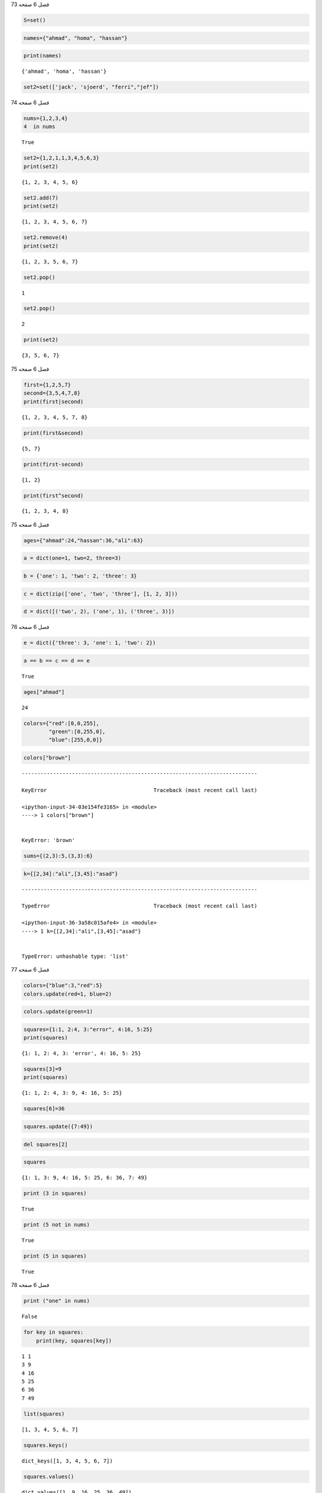 فصل 6
صفحه 73

.. code:: ipython3

    S=set()

.. code:: ipython3

    names={"ahmad", "homa", "hassan"}

.. code:: ipython3

    print(names)


.. parsed-literal::

    {'ahmad', 'homa', 'hassan'}
    

.. code:: ipython3

    set2=set(['jack', 'sjoerd', "ferri","jef"])

فصل 6
صفحه 74

.. code:: ipython3

    nums={1,2,3,4}
    4  in nums
    




.. parsed-literal::

    True



.. code:: ipython3

    set2={1,2,1,1,3,4,5,6,3}
    print(set2)


.. parsed-literal::

    {1, 2, 3, 4, 5, 6}
    

.. code:: ipython3

    set2.add(7)
    print(set2)


.. parsed-literal::

    {1, 2, 3, 4, 5, 6, 7}
    

.. code:: ipython3

    set2.remove(4)
    print(set2)


.. parsed-literal::

    {1, 2, 3, 5, 6, 7}
    

.. code:: ipython3

    set2.pop()
    




.. parsed-literal::

    1



.. code:: ipython3

    set2.pop()




.. parsed-literal::

    2



.. code:: ipython3

    print(set2)


.. parsed-literal::

    {3, 5, 6, 7}
    

فصل 6
صفحه 75

.. code:: ipython3

    first={1,2,5,7}
    second={3,5,4,7,8}
    print(first|second)
    
    


.. parsed-literal::

    {1, 2, 3, 4, 5, 7, 8}
    

.. code:: ipython3

    print(first&second)


.. parsed-literal::

    {5, 7}
    

.. code:: ipython3

    print(first-second)


.. parsed-literal::

    {1, 2}
    

.. code:: ipython3

    print(first^second)


.. parsed-literal::

    {1, 2, 3, 4, 8}
    

فصل 6
صفحه 75

.. code:: ipython3

    ages={"ahmad":24,"hassan":36,"ali":63}

.. code:: ipython3

    a = dict(one=1, two=2, three=3)

.. code:: ipython3

    b = {'one': 1, 'two': 2, 'three': 3}

.. code:: ipython3

    c = dict(zip(['one', 'two', 'three'], [1, 2, 3]))

.. code:: ipython3

    d = dict([('two', 2), ('one', 1), ('three', 3)])

فصل 6
صفحه 76

.. code:: ipython3

    e = dict({'three': 3, 'one': 1, 'two': 2})

.. code:: ipython3

    a == b == c == d == e




.. parsed-literal::

    True



.. code:: ipython3

    ages["ahmad"]




.. parsed-literal::

    24



.. code:: ipython3

    colors={"red":[0,0,255],
            "green":[0,255,0],
            "blue":[255,0,0]}
    

.. code:: ipython3

    colors["brown"]


::


    ---------------------------------------------------------------------------

    KeyError                                  Traceback (most recent call last)

    <ipython-input-34-03e154fe3165> in <module>
    ----> 1 colors["brown"]
    

    KeyError: 'brown'


.. code:: ipython3

    sums={(2,3):5,(3,3):6}

.. code:: ipython3

    k={[2,34]:"ali",[3,45]:"asad"}


::


    ---------------------------------------------------------------------------

    TypeError                                 Traceback (most recent call last)

    <ipython-input-36-3a58c015afe4> in <module>
    ----> 1 k={[2,34]:"ali",[3,45]:"asad"}
    

    TypeError: unhashable type: 'list'


فصل 6
صفحه 77

.. code:: ipython3

    colors={"blue":3,"red":5}
    colors.update(red=1, blue=2)
    

.. code:: ipython3

    colors.update(green=1)

.. code:: ipython3

    squares={1:1, 2:4, 3:"error", 4:16, 5:25}
    print(squares)
    


.. parsed-literal::

    {1: 1, 2: 4, 3: 'error', 4: 16, 5: 25}
    

.. code:: ipython3

    squares[3]=9
    print(squares)


.. parsed-literal::

    {1: 1, 2: 4, 3: 9, 4: 16, 5: 25}
    

.. code:: ipython3

    squares[6]=36

.. code:: ipython3

    squares.update({7:49})

.. code:: ipython3

    del squares[2]

.. code:: ipython3

    squares




.. parsed-literal::

    {1: 1, 3: 9, 4: 16, 5: 25, 6: 36, 7: 49}



.. code:: ipython3

    print (3 in squares)


.. parsed-literal::

    True
    

.. code:: ipython3

    print (5 not in nums)


.. parsed-literal::

    True
    

.. code:: ipython3

    print (5 in squares)


.. parsed-literal::

    True
    

فصل 6
صفحه 78

.. code:: ipython3

    print ("one" in nums)


.. parsed-literal::

    False
    

.. code:: ipython3

    for key in squares:
    	print(key, squares[key])
    


.. parsed-literal::

    1 1
    3 9
    4 16
    5 25
    6 36
    7 49
    

.. code:: ipython3

    list(squares)




.. parsed-literal::

    [1, 3, 4, 5, 6, 7]



.. code:: ipython3

    squares.keys()




.. parsed-literal::

    dict_keys([1, 3, 4, 5, 6, 7])



.. code:: ipython3

    squares.values()




.. parsed-literal::

    dict_values([1, 9, 16, 25, 36, 49])



.. code:: ipython3

    squares.get(3)
    




.. parsed-literal::

    9



.. code:: ipython3

    squares.get(8, "not in dictinary")




.. parsed-literal::

    'not in dictinary'



.. code:: ipython3

    day1=[2, 4.5, 1.5]
    day2=[4, 0, 1]

فصل 6
صفحه 79

.. code:: ipython3

    stations=["Gorgan", "Gonbad", "Marvaeh"]

.. code:: ipython3

    rain={}

.. code:: ipython3

    for name in stations:
        i=stations.index(name)
        rain[name]= day1 [i], day2[i]
    

.. code:: ipython3

    rain




.. parsed-literal::

    {'Gorgan': (2, 4), 'Gonbad': (4.5, 0), 'Marvaeh': (1.5, 1)}



.. code:: ipython3

    rain['Gonbad']




.. parsed-literal::

    (4.5, 0)



.. code:: ipython3

    T=[12, 13, 13, 13, 13, 14, 14, 11, 13, 12, 13, 14,15, 15, 13,13]

.. code:: ipython3

    hist={}
    for x in T:
        hist[x]=hist.get(x,0)+1
    

.. code:: ipython3

    hist




.. parsed-literal::

    {12: 2, 13: 8, 14: 3, 11: 1, 15: 2}



.. code:: ipython3

    for val, freq in hist.items():
                 print(val, freq)
    


.. parsed-literal::

    12 2
    13 8
    14 3
    11 1
    15 2
    

.. code:: ipython3

    from collections import Counter
    Counter(T)
    




.. parsed-literal::

    Counter({12: 2, 13: 8, 14: 3, 11: 1, 15: 2})



.. code:: ipython3

    d={}
    total=sum(hist.values())
    for x, freq in hist.items():
        d[x]=freq/total
    

.. code:: ipython3

    print(d)


.. parsed-literal::

    {12: 0.125, 13: 0.5, 14: 0.1875, 11: 0.0625, 15: 0.125}
    

.. code:: ipython3

    sum(d.values())




.. parsed-literal::

    1.0



.. code:: ipython3

    hist.clear()
    hist
    




.. parsed-literal::

    {}



.. code:: ipython3

    from collections import defaultdict
    n=defaultdict(int)
    s=list("asasadadsa")
    s
    




.. parsed-literal::

    ['a', 's', 'a', 's', 'a', 'd', 'a', 'd', 's', 'a']



.. code:: ipython3

    for key in s:
        n[key]+=1

فصل 6
صفحه 81

.. code:: ipython3

    n




.. parsed-literal::

    defaultdict(int, {'a': 5, 's': 3, 'd': 2})



.. code:: ipython3

    rain=[["Jan",12],["Feb",15],["Mar",16],
          ["Jan",13.5],["Feb",14],["Mar",17.5],
          ["Jan",11],["Feb",13],["Mar",15]]
    month=defaultdict(list)
    for item in rain:
        k,v=item
        month[k].append(v)
    

.. code:: ipython3

    month["Jan"]




.. parsed-literal::

    [12, 13.5, 11]



.. code:: ipython3

    month




.. parsed-literal::

    defaultdict(list,
                {'Jan': [12, 13.5, 11],
                 'Feb': [15, 14, 13],
                 'Mar': [16, 17.5, 15]})



.. code:: ipython3

    from collections import OrderedDict 
    od = OrderedDict()
    

.. code:: ipython3

    od['a'] = 1;od['b'] = 2;od['c'] = 3;od['d'] = 4

.. code:: ipython3

    od




.. parsed-literal::

    OrderedDict([('a', 1), ('b', 2), ('c', 3), ('d', 4)])



.. code:: ipython3

    from collections import Counter
    lis=[1,2,3,1,1,1,3,2,2,2,4,2,1,1,4]
    cnr=Counter(lis)
    cnr
    




.. parsed-literal::

    Counter({1: 6, 2: 5, 3: 2, 4: 2})



فصل 6
صفحه 82

.. code:: ipython3

    cnr.most_common(2)




.. parsed-literal::

    [(1, 6), (2, 5)]



.. code:: ipython3

    cnr.most_common(1)




.. parsed-literal::

    [(1, 6)]



.. code:: ipython3

    cnr[1]




.. parsed-literal::

    6



.. code:: ipython3

    c = Counter(a=3, b=1)
    d = Counter(a=1, b=2,c=3)
    c+d
    




.. parsed-literal::

    Counter({'a': 4, 'b': 3, 'c': 3})



.. code:: ipython3

    c-d




.. parsed-literal::

    Counter({'a': 2})



.. code:: ipython3

    c&d




.. parsed-literal::

    Counter({'a': 1, 'b': 1})



.. code:: ipython3

    c|d




.. parsed-literal::

    Counter({'a': 3, 'b': 2, 'c': 3})



.. code:: ipython3

    from collections import deque
    d=deque("cde")
    d
    




.. parsed-literal::

    deque(['c', 'd', 'e'])



فصل 6
صفحه 83

.. code:: ipython3

    d.appendleft("b")
    d
    




.. parsed-literal::

    deque(['b', 'c', 'd', 'e'])



.. code:: ipython3

    d.extendleft("af")
    d
    




.. parsed-literal::

    deque(['f', 'a', 'b', 'c', 'd', 'e'])



.. code:: ipython3

    d.rotate(1)
    d




.. parsed-literal::

    deque(['e', 'f', 'a', 'b', 'c', 'd'])



.. code:: ipython3

    d.rotate(-2)
    d




.. parsed-literal::

    deque(['a', 'b', 'c', 'd', 'e', 'f'])



.. code:: ipython3

    d.popleft()




.. parsed-literal::

    'a'



.. code:: ipython3

    d.popleft()




.. parsed-literal::

    'b'



.. code:: ipython3

    d




.. parsed-literal::

    deque(['c', 'd', 'e', 'f'])



.. code:: ipython3

    list(reversed(d))




.. parsed-literal::

    ['f', 'e', 'd', 'c']



فصل 6
صفحه 83
تمرین عملی
1

.. code:: ipython3

     st={}

فصل 6
صفحه 83
تمرین عملی
2

.. code:: ipython3

    st=set((1,2,3,4))
    st.discard(4)
    st
    




.. parsed-literal::

    {1, 2, 3}



فصل 6
صفحه 83
تمرین عملی
3

.. code:: ipython3

    st1={"a", "b"}
    st2={"d","a", "b","c"}
    st1<=st2
    
    




.. parsed-literal::

    True



.. code:: ipython3

    st1.issubset(st2)




.. parsed-literal::

    True



فصل 6
صفحه 83
تمرین عملی
4

.. code:: ipython3

    st2.issuperset(st1)




.. parsed-literal::

    True



فصل 6
صفحه 83
تمرین عملی
5

.. code:: ipython3

    d = {"A":10, "B":20}
    d.update({"C":30})
    

فصل 6
صفحه 83
تمرین عملی
6

.. code:: ipython3

    d1 = {"A":10, "B":20}
    d2={"C":30,"D":40}
    d3={}
    for i in d1,d2:
        d3.update(i)
    d3
    




.. parsed-literal::

    {'A': 10, 'B': 20, 'C': 30, 'D': 40}



فصل 6
صفحه 83
تمرین عملی
7

.. code:: ipython3

    color={"r":20,"b":30,"d":5}
    for key in color:
        print(color[key])
    


.. parsed-literal::

    20
    30
    5
    

